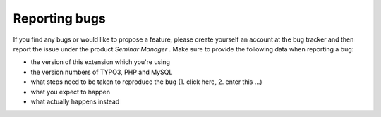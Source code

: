 ﻿.. ==================================================
.. FOR YOUR INFORMATION
.. --------------------------------------------------
.. -*- coding: utf-8 -*- with BOM.

.. ==================================================
.. DEFINE SOME TEXTROLES
.. --------------------------------------------------
.. role::   underline
.. role::   typoscript(code)
.. role::   ts(typoscript)
   :class:  typoscript
.. role::   php(code)


Reporting bugs
^^^^^^^^^^^^^^

If you find any bugs or would like to propose a feature, please create
yourself an account at the bug tracker and then report the issue under
the product  *Seminar Manager* . Make sure to provide the following
data when reporting a bug:

- the version of this extension which you're using

- the version numbers of TYPO3, PHP and MySQL

- what steps need to be taken to reproduce the bug (1. click here, 2.
  enter this ...)

- what you expect to happen

- what actually happens instead
